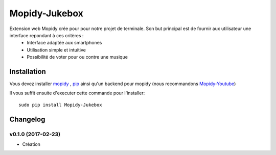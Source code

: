 ****************************
Mopidy-Jukebox
****************************

Extension web Mopidy crée pour pour notre projet de terminale. Son but principal est de fournir aux utilisateur une interface repondant à ces critères :
    - Interface adaptée aux smartphones
    - Utilisation simple et intuitive
    - Possibilité de voter pour ou contre une musique
    
Installation
============

Vous devez installer `mopidy <https://www.mopidy.com/>`_ , `pip <https://pip.pypa.io/en/stable/installing/>`_ ainsi qu'un backend pour mopidy (nous recommandons `Mopidy-Youtube <https://github.com/Informatic/mopidy-youtube/>`_)

Il vous suffit ensuite d'executer cette commande pour l'installer::

    sudo pip install Mopidy-Jukebox

Changelog
=========

v0.1.0 (2017-02-23)
----------------------------------------
- Création
